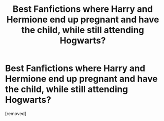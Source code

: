 #+TITLE: Best Fanfictions where Harry and Hermione end up pregnant and have the child, while still attending Hogwarts?

* Best Fanfictions where Harry and Hermione end up pregnant and have the child, while still attending Hogwarts?
:PROPERTIES:
:Score: 1
:DateUnix: 1613029467.0
:DateShort: 2021-Feb-11
:FlairText: What's That Fic?
:END:
[removed]

